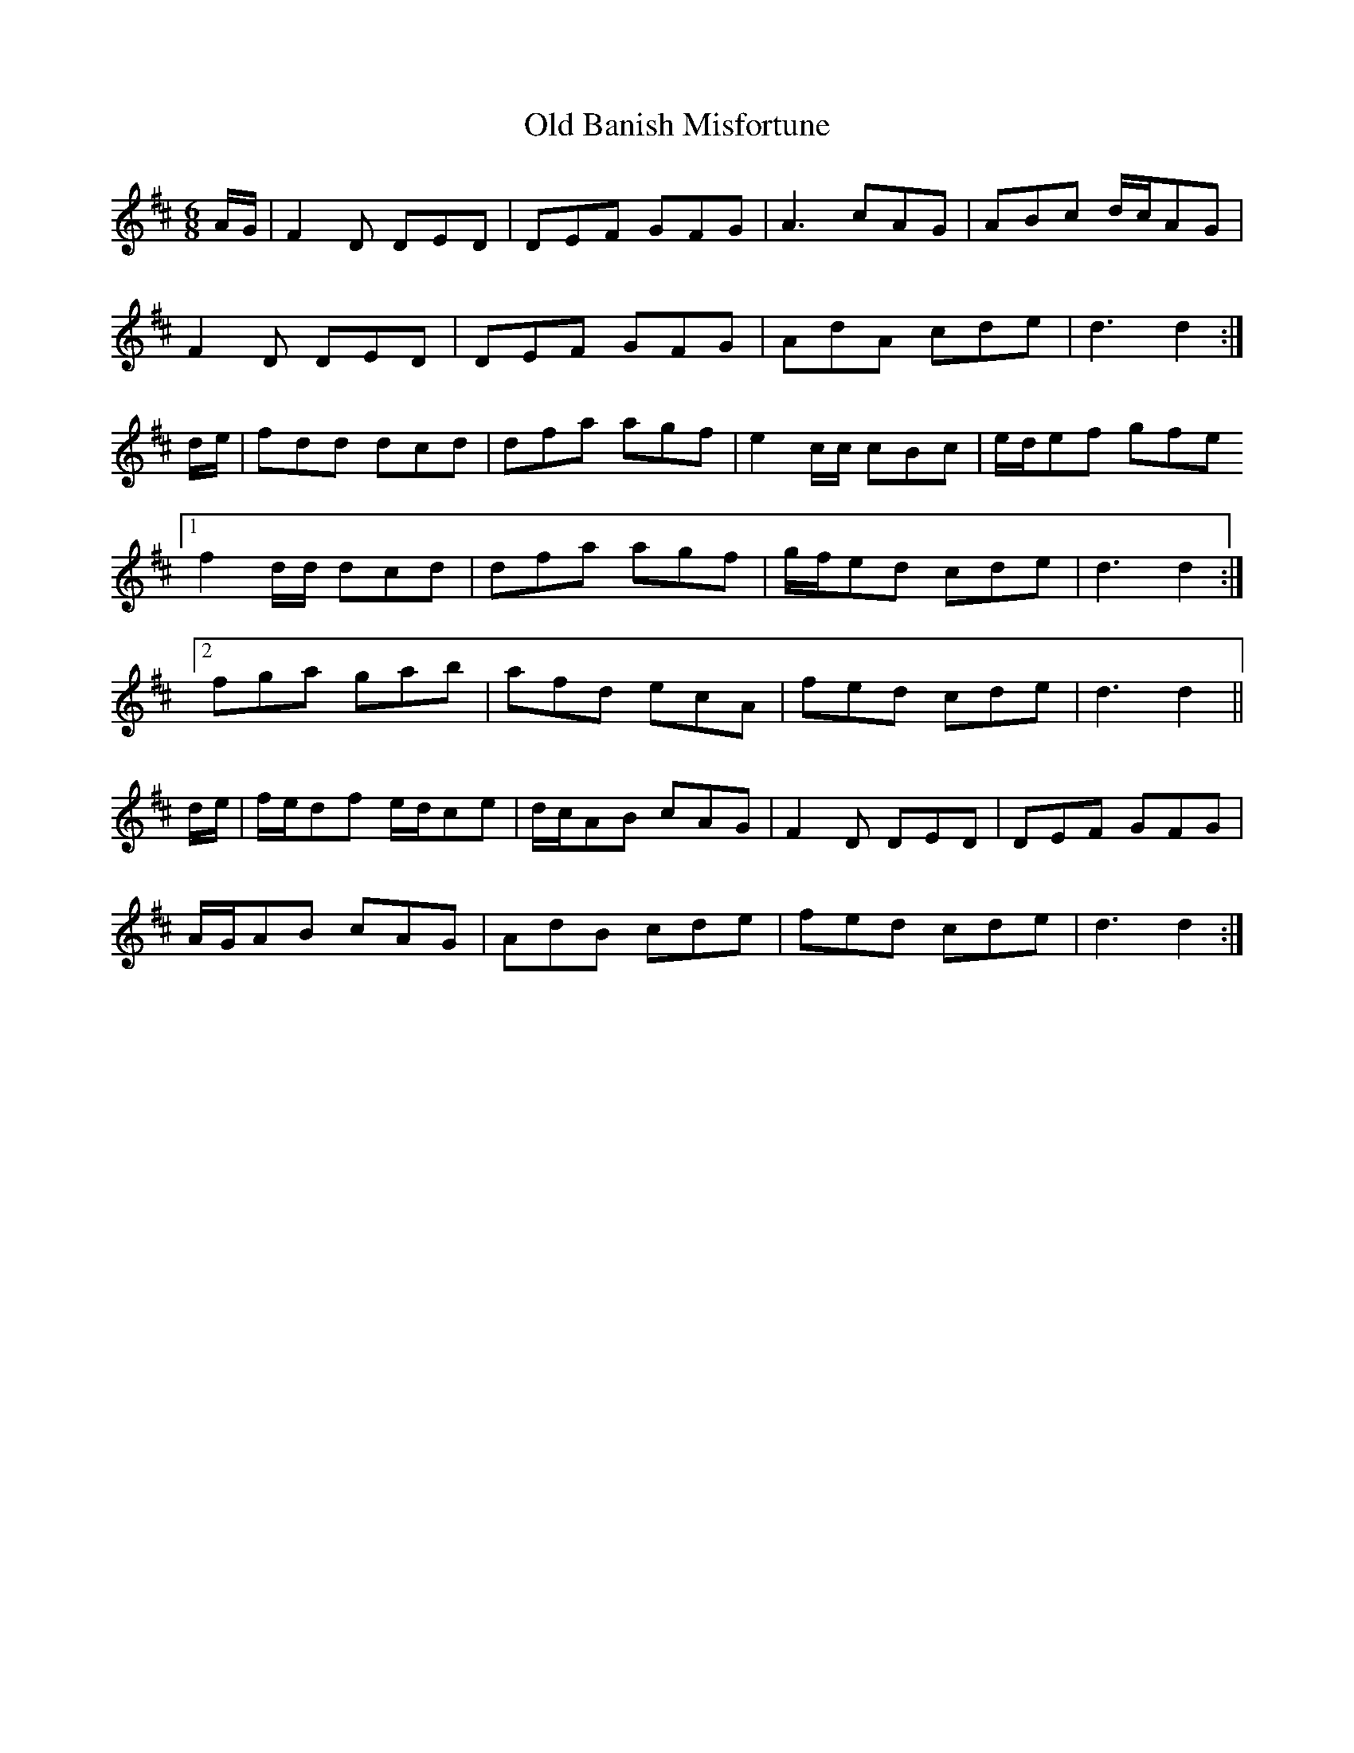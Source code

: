 X: 30109
T: Old Banish Misfortune
R: jig
M: 6/8
K: Dmajor
A/G/|F2D DED|DEF GFG|A3 cAG|ABc d/c/AG|
F2D DED|DEF GFG|AdA cde|d3 d2:|
d/e/|fdd dcd|dfa agf|e2c/c/ cBc|e/d/ef gfe
[1 f2d/d/ dcd|dfa agf|g/f/ed cde|d3 d2:|
[2 fga gab|afd ecA|fed cde|d3 d2||
d/e/|f/e/df e/d/ce|d/c/AB cAG|F2D DED|DEF GFG|
A/G/AB cAG|AdB cde|fed cde|d3 d2:|

